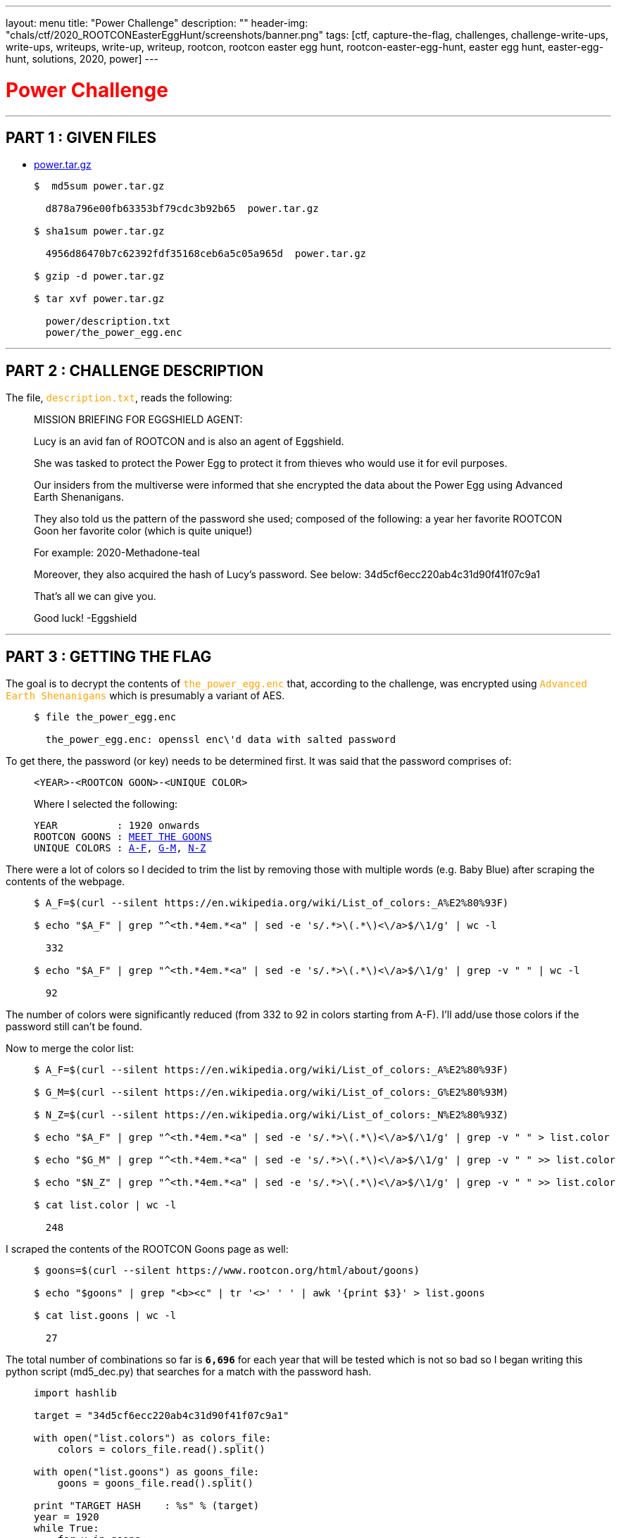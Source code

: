 ---
layout: menu
title: "Power Challenge"
description: ""
header-img: "chals/ctf/2020_ROOTCONEasterEggHunt/screenshots/banner.png"
tags: [ctf, capture-the-flag, challenges, challenge-write-ups, write-ups, writeups, write-up, writeup, rootcon, rootcon easter egg hunt, rootcon-easter-egg-hunt, easter egg hunt, easter-egg-hunt, solutions, 2020, power]
---

:filesdir: /chals/ctf/2020_ROOTCONEasterEggHunt/files/
:imagesdir: ./screenshots/
:page-liquid:
:source-highlighter: rouge

+++<span><h1 style="color:red">Power Challenge</h1></span>+++

---

== PART 1 : GIVEN FILES

* link:{filesdir}power.tar.gz[power.tar.gz]
____
[source,shell]
----
$  md5sum power.tar.gz

  d878a796e00fb63353bf79cdc3b92b65  power.tar.gz

$ sha1sum power.tar.gz

  4956d86470b7c62392fdf35168ceb6a5c05a965d  power.tar.gz

$ gzip -d power.tar.gz

$ tar xvf power.tar.gz

  power/description.txt
  power/the_power_egg.enc

----
____

---

== PART 2 : CHALLENGE DESCRIPTION

The file, +++<span style="color:orange">+++`description.txt`+++</span>+++, reads the following:
____
MISSION BRIEFING FOR EGGSHIELD AGENT:

Lucy is an avid fan of ROOTCON and is also an agent of Eggshield.

She was tasked to protect the Power Egg to protect it from thieves who would use it for evil purposes.

Our insiders from the multiverse were informed that she encrypted the data about the Power Egg using Advanced Earth Shenanigans.

They also told us the pattern of the password she used; composed of the following:
    a year
    her favorite ROOTCON Goon
    her favorite color (which is quite unique!)

For example:
    2020-Methadone-teal

Moreover, they also acquired the hash of Lucy's password. See below:
    34d5cf6ecc220ab4c31d90f41f07c9a1

That's all we can give you.

Good luck!
-Eggshield
____

---

== PART 3 : GETTING THE FLAG

The goal is to decrypt the contents of +++<span style="color:orange">+++`the_power_egg.enc`+++</span>+++ that, according to the challenge, was encrypted using +++<span style="color:orange">+++`Advanced Earth Shenanigans`+++</span>+++ which is presumably a variant of AES.

____
[source,shell]
----
$ file the_power_egg.enc

  the_power_egg.enc: openssl enc\'d data with salted password

----
____

To get there, the password (or key) needs to be determined first. It was said that the password comprises of:

____
----
<YEAR>-<ROOTCON GOON>-<UNIQUE COLOR>
----

Where I selected the following:

[subs="+macros"]
----
YEAR          : 1920 onwards
ROOTCON GOONS : link:https://www.rootcon.org/html/about/goons[MEET THE GOONS,window=_blank]
UNIQUE COLORS : link:https://en.wikipedia.org/wiki/List_of_colors:_A%E2%80%93F[A-F,window=_blank], link:https://en.wikipedia.org/wiki/List_of_colors:_G%E2%80%93M[G-M,window=_blank], link:https://en.wikipedia.org/wiki/List_of_colors:_N%E2%80%93Z[N-Z,window=_blank]
----
____

There were a lot of colors so I decided to trim the list by removing those with multiple words (e.g. Baby Blue) after scraping the contents of the webpage.

____
[source,shell]
----
$ A_F=$(curl --silent https://en.wikipedia.org/wiki/List_of_colors:_A%E2%80%93F)

$ echo "$A_F" | grep "^<th.*4em.*<a" | sed -e 's/.*>\(.*\)<\/a>$/\1/g' | wc -l

  332

$ echo "$A_F" | grep "^<th.*4em.*<a" | sed -e 's/.*>\(.*\)<\/a>$/\1/g' | grep -v " " | wc -l

  92

----
____

The number of colors were significantly reduced (from 332 to 92 in colors starting from A-F). I'll add/use those colors if the password still can't be found.

Now to merge the color list:

____
[source,shell]
----
$ A_F=$(curl --silent https://en.wikipedia.org/wiki/List_of_colors:_A%E2%80%93F)

$ G_M=$(curl --silent https://en.wikipedia.org/wiki/List_of_colors:_G%E2%80%93M)

$ N_Z=$(curl --silent https://en.wikipedia.org/wiki/List_of_colors:_N%E2%80%93Z)

$ echo "$A_F" | grep "^<th.*4em.*<a" | sed -e 's/.*>\(.*\)<\/a>$/\1/g' | grep -v " " > list.color

$ echo "$G_M" | grep "^<th.*4em.*<a" | sed -e 's/.*>\(.*\)<\/a>$/\1/g' | grep -v " " >> list.color

$ echo "$N_Z" | grep "^<th.*4em.*<a" | sed -e 's/.*>\(.*\)<\/a>$/\1/g' | grep -v " " >> list.color

$ cat list.color | wc -l

  248

----
____

I scraped the contents of the ROOTCON Goons page as well:
____
[source,shell]
----
$ goons=$(curl --silent https://www.rootcon.org/html/about/goons)

$ echo "$goons" | grep "<b><c" | tr '<>' ' ' | awk '{print $3}' > list.goons

$ cat list.goons | wc -l

  27

----
____

The total number of combinations so far is *`6,696`* for each year that will be tested which is not so bad so I began writing this python script (md5_dec.py) that searches for a match with the password hash.

____
[source,python]
----
import hashlib

target = "34d5cf6ecc220ab4c31d90f41f07c9a1"

with open("list.colors") as colors_file:
    colors = colors_file.read().split()

with open("list.goons") as goons_file:
    goons = goons_file.read().split()

print "TARGET HASH    : %s" % (target)
year = 1920
while True:
    for x in goons:
        for y in colors:
            password = "%d-%s-%s" % (year, x, y.lower())
            md5 = hashlib.md5(password).hexdigest()

            if md5 == target:
                print "PASSWORD FOUND : %s" % (password)
                exit()

    year = year + 1
----

And running it gives us the password:

[source,shell]
----
$ python md5_dec.py

  TARGET HASH    : 34d5cf6ecc220ab4c31d90f41f07c9a1
  PASSWORD FOUND : 2169-ShipCode-eminence

----
____

Now that we have the password, we could now decrypt +++<span style="color:orange">+++`the_power_egg.enc`+++</span>+++:

____
[source,shell]
----
$ openssl aes-256-cbc -d -in the_power_egg.enc -k 2169-ShipCode-eminence -out the_power_egg

$ file the_power_egg

  the_power_egg: PNG image data, 198 x 255, 8-bit/color RGBA, non-interlaced

----
____

A PNG file is returned after decryption which when displayed show a QR code:

image::the_power_egg.png[The Power Egg]

Which when scanned gives us the flag!!

---

++++
<div style="width:100%;overflow-x:auto"><h2>FLAG : <strong>rc_easter{p0w3r_1s_n07h1n6_w17h0u7_c0ntr0L}</strong></h2></div>
++++